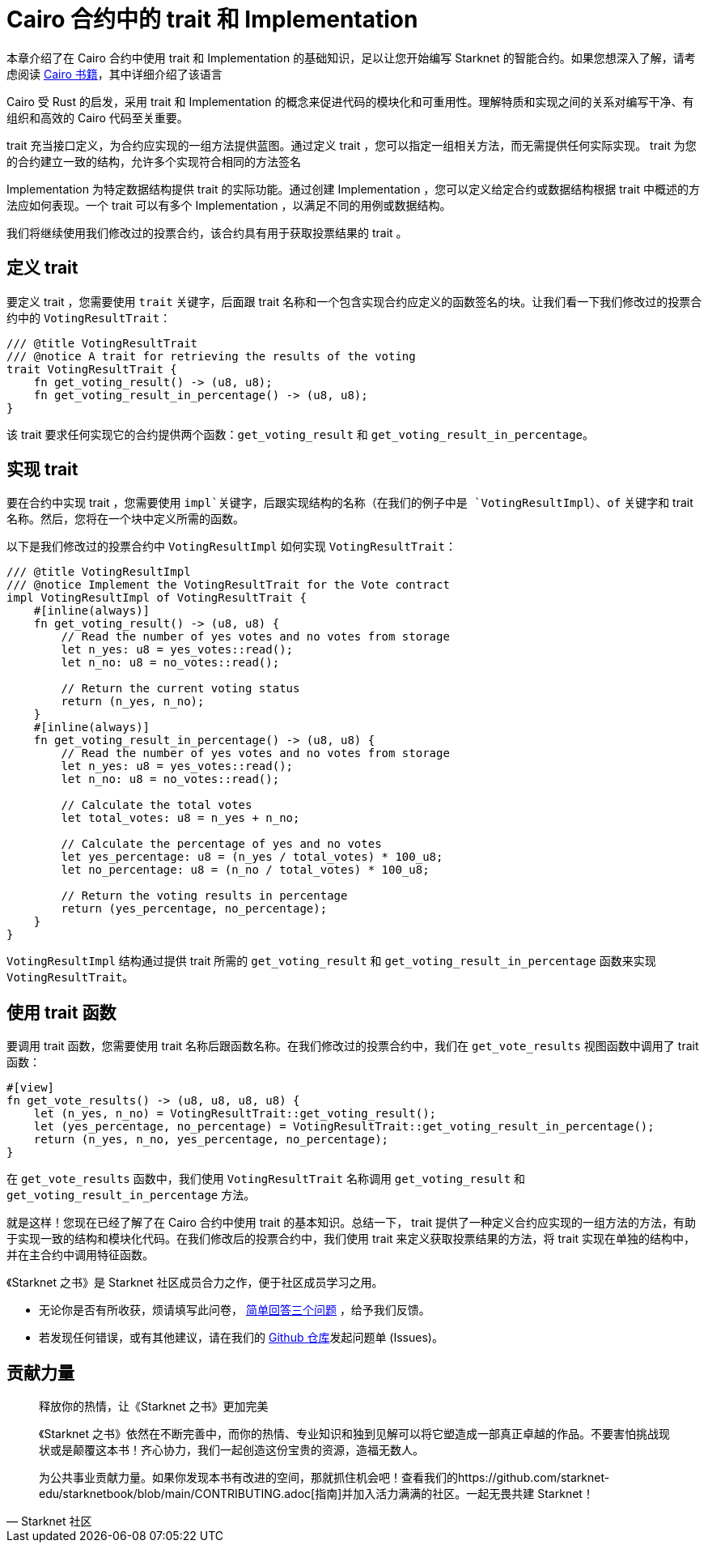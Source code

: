 [id="traits"]

= Cairo 合约中的 trait 和 Implementation

本章介绍了在 Cairo 合约中使用 trait 和 Implementation 的基础知识，足以让您开始编写 Starknet 的智能合约。如果您想深入了解，请考虑阅读 https://cairo-book.github.io/[Cairo 书籍]，其中详细介绍了该语言

Cairo 受 Rust 的启发，采用 trait 和 Implementation 的概念来促进代码的模块化和可重用性。理解特质和实现之间的关系对编写干净、有组织和高效的 Cairo 代码至关重要。

trait 充当接口定义，为合约应实现的一组方法提供蓝图。通过定义 trait ，您可以指定一组相关方法，而无需提供任何实际实现。 trait 为您的合约建立一致的结构，允许多个实现符合相同的方法签名

Implementation 为特定数据结构提供 trait 的实际功能。通过创建 Implementation ，您可以定义给定合约或数据结构根据 trait 中概述的方法应如何表现。一个 trait 可以有多个 Implementation ，以满足不同的用例或数据结构。

我们将继续使用我们修改过的投票合约，该合约具有用于获取投票结果的 trait 。

== 定义 trait

要定义 trait ，您需要使用 `trait` 关键字，后面跟 trait 名称和一个包含实现合约应定义的函数签名的块。让我们看一下我们修改过的投票合约中的 `VotingResultTrait`：

[source, rust]
----
/// @title VotingResultTrait
/// @notice A trait for retrieving the results of the voting
trait VotingResultTrait {
    fn get_voting_result() -> (u8, u8);
    fn get_voting_result_in_percentage() -> (u8, u8);
}
----

该 trait 要求任何实现它的合约提供两个函数：`get_voting_result` 和 `get_voting_result_in_percentage`。

== 实现 trait

要在合约中实现 trait ，您需要使用 `impl`关键字，后跟实现结构的名称（在我们的例子中是 `VotingResultImpl`）、`of` 关键字和 trait 名称。然后，您将在一个块中定义所需的函数。

以下是我们修改过的投票合约中 `VotingResultImpl` 如何实现 `VotingResultTrait`：

[source, rust]
----
/// @title VotingResultImpl
/// @notice Implement the VotingResultTrait for the Vote contract
impl VotingResultImpl of VotingResultTrait {
    #[inline(always)]
    fn get_voting_result() -> (u8, u8) {
        // Read the number of yes votes and no votes from storage
        let n_yes: u8 = yes_votes::read();
        let n_no: u8 = no_votes::read();

        // Return the current voting status
        return (n_yes, n_no);
    }
    #[inline(always)]
    fn get_voting_result_in_percentage() -> (u8, u8) {
        // Read the number of yes votes and no votes from storage
        let n_yes: u8 = yes_votes::read();
        let n_no: u8 = no_votes::read();

        // Calculate the total votes
        let total_votes: u8 = n_yes + n_no;

        // Calculate the percentage of yes and no votes
        let yes_percentage: u8 = (n_yes / total_votes) * 100_u8;
        let no_percentage: u8 = (n_no / total_votes) * 100_u8;

        // Return the voting results in percentage
        return (yes_percentage, no_percentage);
    }
}
----

`VotingResultImpl` 结构通过提供 trait 所需的 `get_voting_result` 和 `get_voting_result_in_percentage` 函数来实现 `VotingResultTrait`。

== 使用 trait 函数

要调用 trait 函数，您需要使用 trait 名称后跟函数名称。在我们修改过的投票合约中，我们在 `get_vote_results` 视图函数中调用了 trait 函数：

[source, rust]
----
#[view]
fn get_vote_results() -> (u8, u8, u8, u8) {
    let (n_yes, n_no) = VotingResultTrait::get_voting_result();
    let (yes_percentage, no_percentage) = VotingResultTrait::get_voting_result_in_percentage();
    return (n_yes, n_no, yes_percentage, no_percentage);
}
----
在 `get_vote_results` 函数中，我们使用 `VotingResultTrait` 名称调用 `get_voting_result` 和 `get_voting_result_in_percentage` 方法。

就是这样！您现在已经了解了在 Cairo 合约中使用 trait 的基本知识。总结一下， trait 提供了一种定义合约应实现的一组方法的方法，有助于实现一致的结构和模块化代码。在我们修改后的投票合约中，我们使用 trait 来定义获取投票结果的方法，将 trait 实现在单独的结构中，并在主合约中调用特征函数。

[附注]
====
《Starknet 之书》是 Starknet 社区成员合力之作，便于社区成员学习之用。

* 无论你是否有所收获，烦请填写此问卷， https://a.sprig.com/WTRtdlh2VUlja09lfnNpZDo4MTQyYTlmMy03NzdkLTQ0NDEtOTBiZC01ZjAyNDU0ZDgxMzU=[简单回答三个问题] ，给予我们反馈。
* 若发现任何错误，或有其他建议，请在我们的 https://github.com/starknet-edu/starknetbook/issues[Github 仓库]发起问题单 (Issues)。
====



== 贡献力量

[quote, Starknet 社区]

____

释放你的热情，让《Starknet 之书》更加完美

《Starknet 之书》依然在不断完善中，而你的热情、专业知识和独到见解可以将它塑造成一部真正卓越的作品。不要害怕挑战现状或是颠覆这本书！齐心协力，我们一起创造这份宝贵的资源，造福无数人。

为公共事业贡献力量。如果你发现本书有改进的空间，那就抓住机会吧！查看我们的https://github.com/starknet-edu/starknetbook/blob/main/CONTRIBUTING.adoc[指南]并加入活力满满的社区。一起无畏共建 Starknet！

____